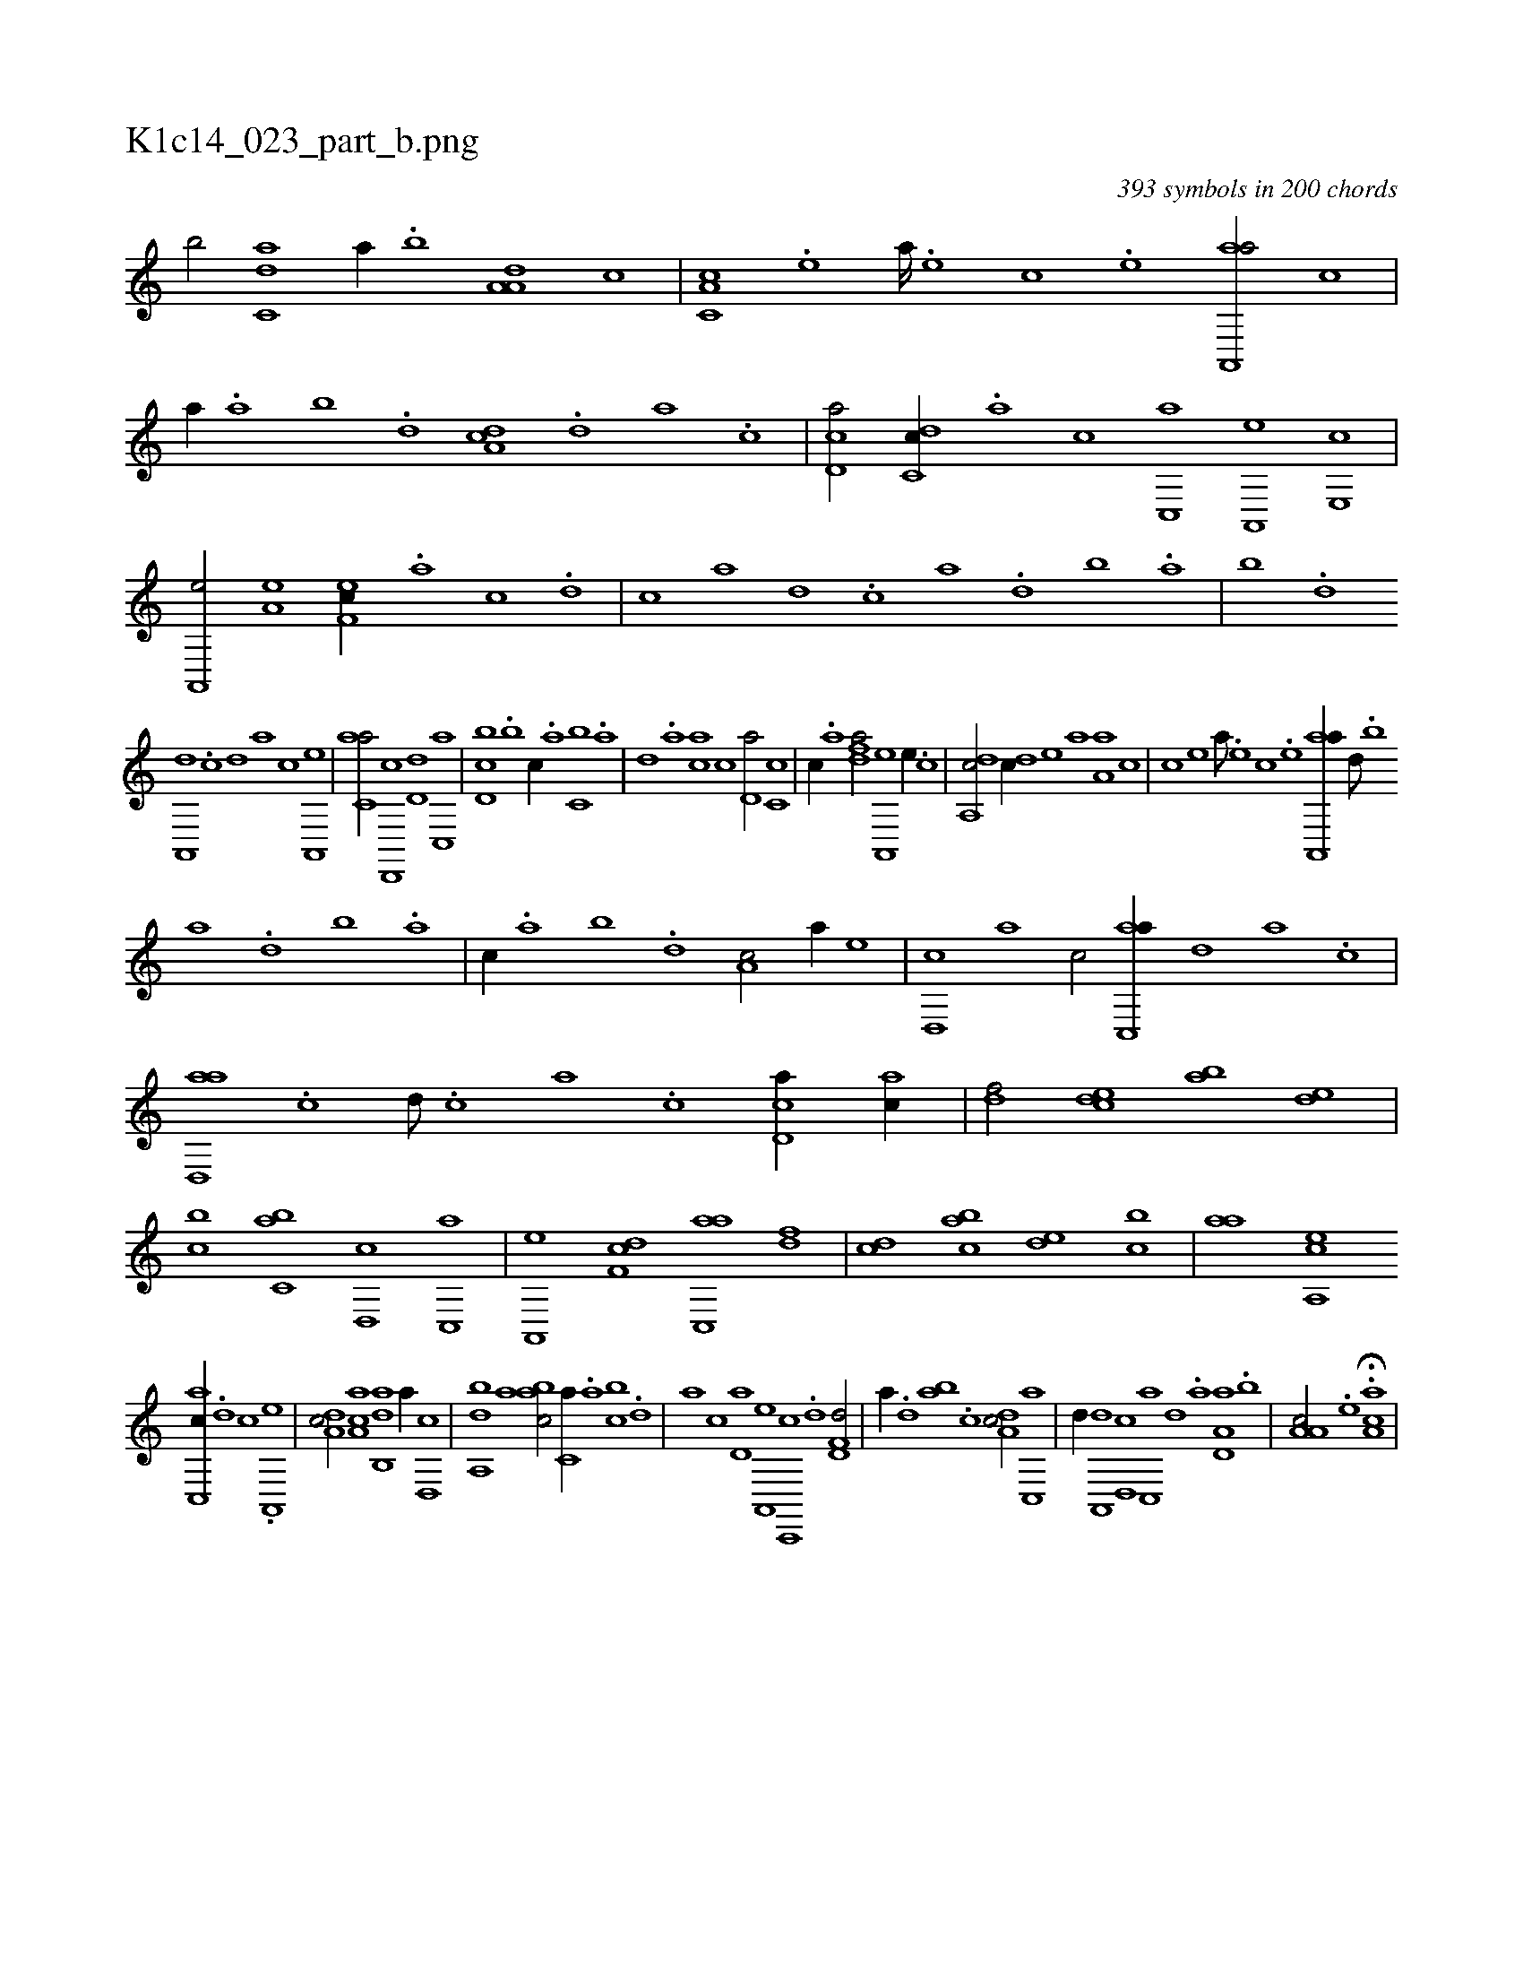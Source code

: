 X:1
%
%%titleleft true
%%tabaddflags 0
%%tabrhstyle grid
%
T:K1c14_023_part_b.png
C:393 symbols in 200 chords
L:1/1
K:italiantab
%
[,,b/] [c,da] [,,,,a//] .[,,b] [a,a,d] [,,,,c] |\
	[c,a,c] .[,e] [a////] .[,e] [,c] .[,e] [aa,,,a/] [,,,c] |\
	[,,,,,a//] .[,,a] [,,b] .[,,d] [da,c] .[,,d] [,a] .[,c] |\
	[cd,a/] [dc,c//] .[,a] [,c] [c,,a] [a,,,e] [,e,,c] |\
	[a,,,e/] [a,e] [,ef,c//] .[a] [c] .[d] |\
	[c] [a] [,d] .[,c] [,a] .[,,d] [,,b] .[,,a] |\
	[,,b] .[,,d] 
%
[,a,,,d] .[,c] [,d] [,,,,a] [,,,,c] [a,,,e] |\
	[c,aa/] [d,,,c] [,,d,d] [c,,a] |\
	[d,bc] .[,,,b] [,,,c//] .[,,a] [c,b] .[a] |\
	[,d] .[,a] [,ca] [,,,c] [,d,a/] [,c,c] |\
	[,,,,c//] .[,a] [,dfa/] [a,,,e] [,,e//] .[c] |\
	[da,,c/] [c//] [,,d] [,,e] [a] [a,a] [,,,c] |\
	[,,,,c] [,e] [a///] .[,e] [,c] .[,e] [aa,,,a//] [,d///] .[,b] 
%
[,a] .[,,d] [,,b] .[,,a] |\
	[,,,c//] .[,,a] [,,b] .[,,d] [,a,c/] [,,,a//] [,,,,e] |\
	[,d,,c] [,,,,a] [,,,,c/] [ac,,a//] [,,d] [,a] .[,c] |\
	[ad,,a] .[,c] [,d///] .[,c] [,a] .[,c] [cd,a//] [ac//] |\
	[,df/] [,cde] [,ab] [,,de] |\
	[,,bc] [c,ab] [d,,c] [c,,a] |\
	[a,,,e] [,df,c] [ac,,a] [,df] |\
	[,cd] [,abc] [,,de] [,,bc] |\
	[,,aa] [a,,ce] 
%
[c,,ac//] .[d] [c] .[a,,,e] |\
	[,da,c/] [,ca,a] [,ab,,d] [,,,,,a//] [,,d,,c] |\
	[,ba,,d] [,,,,a] [,,abc/] [,,,c,a//] .[,,a] [,,bc] .[,,d] |\
	[,a] [,c] [,d,a] [a,,,e] [c,,,c] .[,d] [f,d,d/] |\
	[,,,,a//] .[d] [ab] .[c] [da,c/] [c,,a] |\
	[,,d//] [a,,,d] [,d,,c] [,c,,a] [,,,,,d] .[,a] [a,d,a] .[,,b] |\
	[a,a,c/] .[,e] H.[aa,c] |
% number of items: 393


